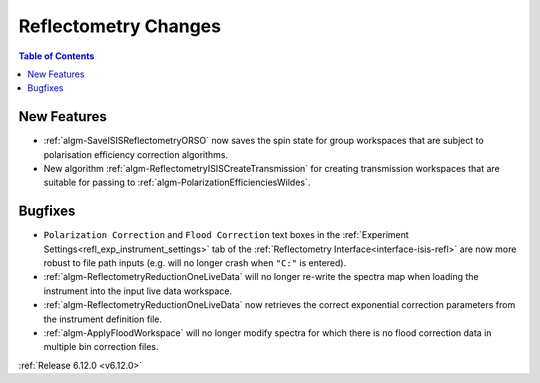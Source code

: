 =====================
Reflectometry Changes
=====================

.. contents:: Table of Contents
   :local:

New Features
------------
- :ref:`algm-SaveISISReflectometryORSO` now saves the spin state for group workspaces that are subject to polarisation efficiency correction algorithms.
- New algorithm :ref:`algm-ReflectometryISISCreateTransmission` for creating transmission workspaces that are suitable for passing to :ref:`algm-PolarizationEfficienciesWildes`.

Bugfixes
--------
- ``Polarization Correction`` and ``Flood Correction`` text boxes in the :ref:`Experiment Settings<refl_exp_instrument_settings>` tab of the :ref:`Reflectometry Interface<interface-isis-refl>` are now more robust to file path inputs (e.g. will no longer crash when ``"C:"`` is entered).
- :ref:`algm-ReflectometryReductionOneLiveData` will no longer re-write the spectra map when loading the instrument into the input live data workspace.
- :ref:`algm-ReflectometryReductionOneLiveData` now retrieves the correct exponential correction parameters from the instrument definition file.
- :ref:`algm-ApplyFloodWorkspace` will no longer modify spectra for which there is no flood correction data in multiple bin correction files.

:ref:`Release 6.12.0 <v6.12.0>`
